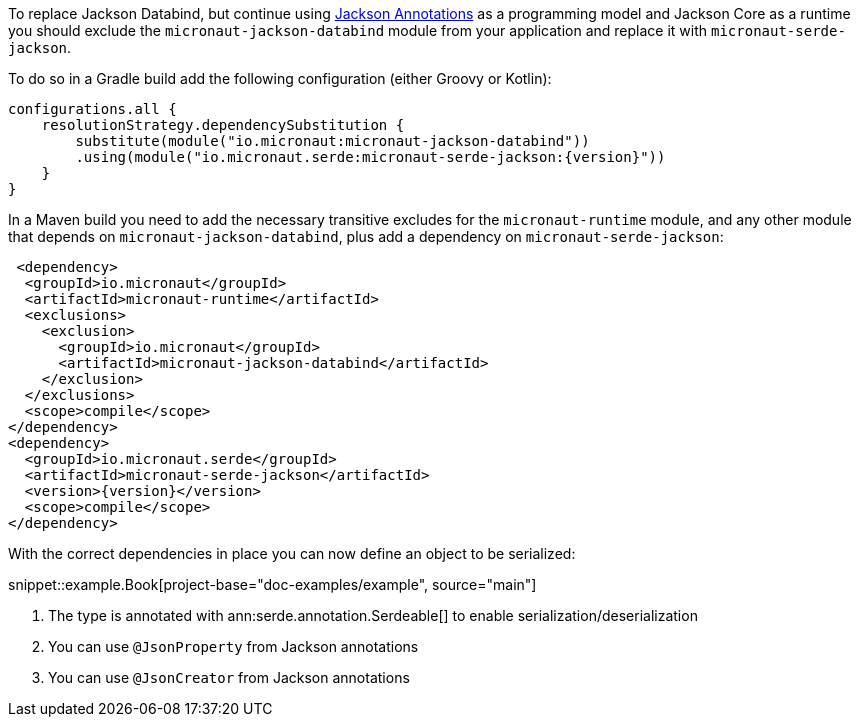 To replace Jackson Databind, but continue using https://fasterxml.github.io/jackson-annotations/javadoc/2.12/com/fasterxml/jackson/annotation/package-summary.html[Jackson Annotations] as a programming model and Jackson Core as a runtime you should exclude the `micronaut-jackson-databind` module from your application and replace it with `micronaut-serde-jackson`.

To do so in a Gradle build add the following configuration (either Groovy or Kotlin):

[source,groovy,subs="attributes+"]
----
configurations.all {
    resolutionStrategy.dependencySubstitution {
        substitute(module("io.micronaut:micronaut-jackson-databind"))
        .using(module("io.micronaut.serde:micronaut-serde-jackson:{version}"))
    }
}
----

In a Maven build you need to add the necessary transitive excludes for the `micronaut-runtime` module, and any other module that depends on `micronaut-jackson-databind`, plus add a dependency on `micronaut-serde-jackson`:

[source,xml,subs="attributes+"]
----
 <dependency>
  <groupId>io.micronaut</groupId>
  <artifactId>micronaut-runtime</artifactId>
  <exclusions>
    <exclusion>
      <groupId>io.micronaut</groupId>
      <artifactId>micronaut-jackson-databind</artifactId>
    </exclusion>
  </exclusions>
  <scope>compile</scope>
</dependency>
<dependency>
  <groupId>io.micronaut.serde</groupId>
  <artifactId>micronaut-serde-jackson</artifactId>
  <version>{version}</version>
  <scope>compile</scope>
</dependency>
----

With the correct dependencies in place you can now define an object to be serialized:

snippet::example.Book[project-base="doc-examples/example", source="main"]

<1> The type is annotated with ann:serde.annotation.Serdeable[] to enable serialization/deserialization
<2> You can use `@JsonProperty` from Jackson annotations
<3> You can use `@JsonCreator` from Jackson annotations